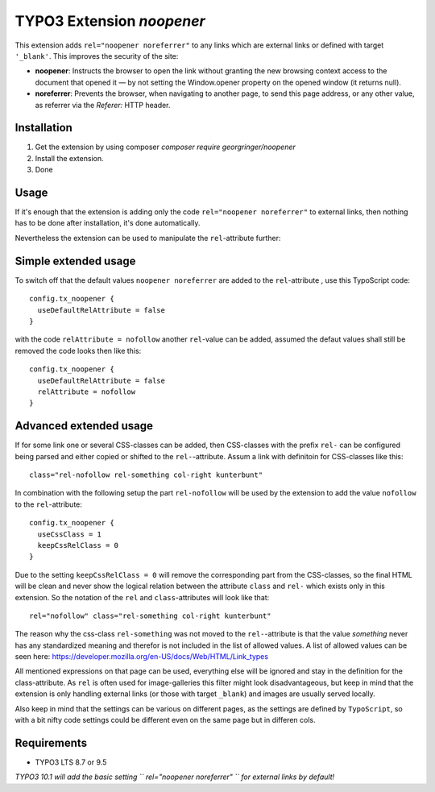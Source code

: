 TYPO3 Extension `noopener`
==========================

This extension adds ``rel="noopener noreferrer"`` to any links which are external
links or defined with target ``'_blank'``. This improves the security of the site:

- **noopener**: Instructs the browser to open the link without granting the new browsing context access to the document that opened it — by not setting the Window.opener property on the opened window (it returns null).
- **noreferrer**: Prevents the browser, when navigating to another page, to send this page address, or any other value, as referrer via the `Referer:` HTTP header.

Installation
------------

1) Get the extension by using composer `composer require georgringer/noopener` 
2) Install the extension.
3) Done

Usage
-----
If it's enough that the extension is adding only the code ``rel="noopener noreferrer"``
to external links, then nothing has to be done after installation, it's done
automatically.

Nevertheless the extension can be used to manipulate the ``rel``-attribute further:

Simple extended usage
---------------------
To switch off that the default values ``noopener noreferrer`` are added to the
``rel``-attribute , use this TypoScript code:  
::
    config.tx_noopener {
      useDefaultRelAttribute = false
    }

with the code ``relAttribute = nofollow`` another ``rel``-value can be added,
assumed the defaut values shall still be removed the code looks then like this:  
::
    config.tx_noopener {
      useDefaultRelAttribute = false
      relAttribute = nofollow
    }

Advanced extended usage
-----------------------
If for some link one or several CSS-classes can be added, then CSS-classes
with the prefix ``rel-`` can be configured being parsed and either copied or 
shifted to the ``rel-``-attribute.  
Assum a link with definitoin for CSS-classes like this:
::
    class="rel-nofollow rel-something col-right kunterbunt"

In combination with the following setup the part ``rel-nofollow`` will be used
by the extension to add the value ``nofollow`` to the ``rel``-attribute:  
::
    config.tx_noopener {
      useCssClass = 1
      keepCssRelClass = 0
    }

Due to the setting ``keepCssRelClass = 0`` will remove the corresponding part
from the CSS-classes, so the final HTML will be clean and never show the
logical relation between the attribute ``class`` and ``rel-`` which exists only
in this extension.  
So the notation of the ``rel`` and ``class``-attributes will look like that:  
::
    rel="nofollow" class="rel-something col-right kunterbunt"

The reason why the css-class ``rel-something`` was not moved to the
``rel-``-attribute is that the value `something` never has any standardized
meaning and therefor is not included in the list of allowed values.  
A list of allowed values can be seen here: https://developer.mozilla.org/en-US/docs/Web/HTML/Link_types  

All mentioned expressions on that page can be used, everything else will be
ignored and stay in the definition for the class-attribute.  
As ``rel`` is often used for image-galleries this filter might look disadvantageous,
but keep in mind that the extension is only handling external links (or those
with target ``_blank``) and images are usually served locally.  

Also keep in mind that the settings can be various on different pages, as
the settings are defined by ``TypoScript``, so with a bit nifty code settings
could be different even on the same page but in differen cols.

Requirements
------------

- TYPO3 LTS 8.7 or 9.5

*TYPO3 10.1 will add the basic setting `` rel="noopener noreferrer" `` for external
links by default!*
